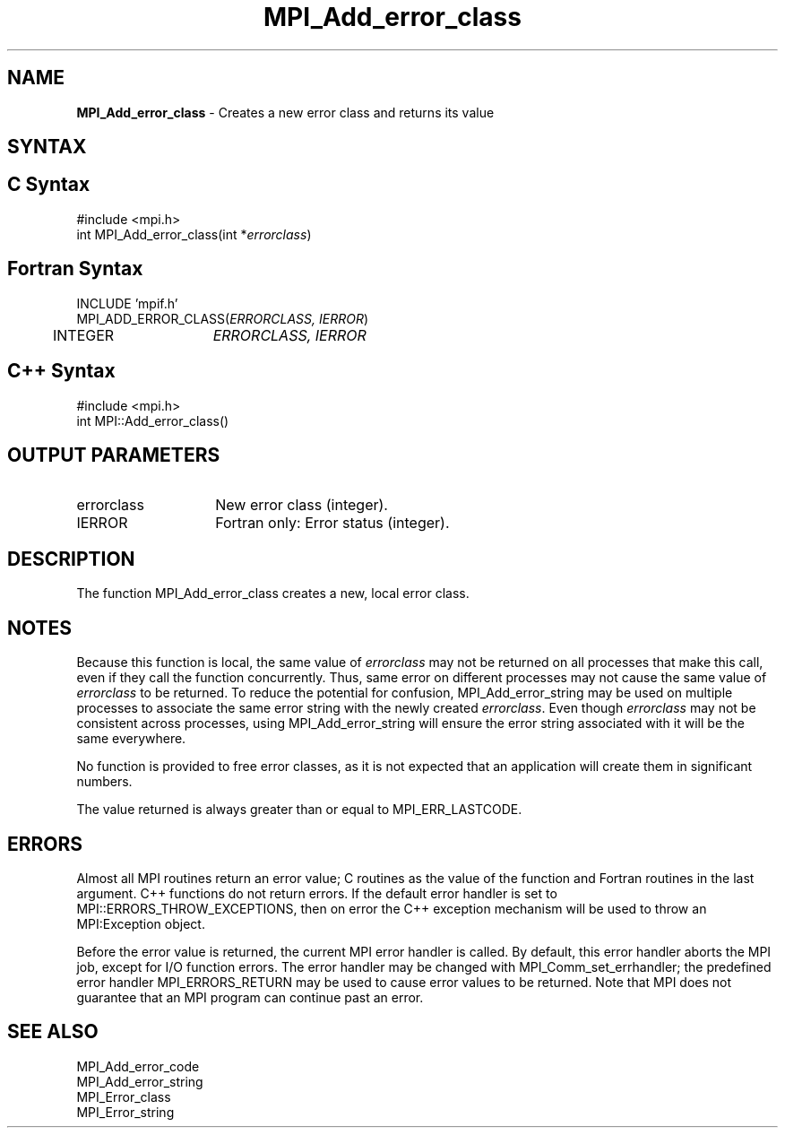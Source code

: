 .\" Copyright 2006-2008 Sun Microsystems, Inc.
.\" Copyright (c) 1996 Thinking Machines Corporation
.TH MPI_Add_error_class 3 "Mar 16, 2011" "1.5.3" "Open MPI"

.SH NAME
.nf
\fBMPI_Add_error_class\fP \- Creates a new error class and returns its value

.fi
.SH SYNTAX
.ft R

.SH C Syntax
.nf
#include <mpi.h>
int MPI_Add_error_class(int *\fIerrorclass\fP)

.fi
.SH Fortran Syntax
.nf
INCLUDE 'mpif.h'
MPI_ADD_ERROR_CLASS(\fIERRORCLASS, IERROR\fP)
	INTEGER	\fIERRORCLASS, IERROR\fP 

.fi
.SH C++ Syntax
.nf
#include <mpi.h>
int MPI::Add_error_class()

.fi
.SH OUTPUT PARAMETERS
.ft R
.TP 1.4i
errorclass
New error class (integer).
.ft R
.TP 1.4i
IERROR
Fortran only: Error status (integer). 

.SH DESCRIPTION
.ft R
The function MPI_Add_error_class creates a new, local error
class.

.SH NOTES
.ft R
Because this function is local, the same value of \fIerrorclass\fP may
not be returned on all processes that make this call, even if they
call the function concurrently. Thus, same error on different
processes may not cause the same value of \fIerrorclass\fP to be
returned. To reduce the potential for confusion, MPI_Add_error_string
may be used on multiple processes to associate the same error string
with the newly created \fIerrorclass\fP. Even though \fIerrorclass\fP
may not be consistent across processes, using MPI_Add_error_string
will ensure the error string associated with it will be the same
everywhere.
.sp
No function is provided to free error classes, as it is not expected
that an application will create them in significant numbers.
.sp
The value returned is always greater than or equal to MPI_ERR_LASTCODE.

.SH ERRORS
.ft R
Almost all MPI routines return an error value; C routines as
the value of the function and Fortran routines in the last argument. C++
functions do not return errors. If the default error handler is set to
MPI::ERRORS_THROW_EXCEPTIONS, then on error the C++ exception mechanism
will be used to throw an MPI:Exception object.
.sp
Before the error value is returned, the current MPI error handler is
called. By default, this error handler aborts the MPI job, except for
I/O function errors. The error handler may be changed with
MPI_Comm_set_errhandler; the predefined error handler MPI_ERRORS_RETURN
may be used to cause error values to be returned. Note that MPI does not
guarantee that an MPI program can continue past an error. 

.SH SEE ALSO
.ft R
.nf
MPI_Add_error_code
MPI_Add_error_string
MPI_Error_class
MPI_Error_string

